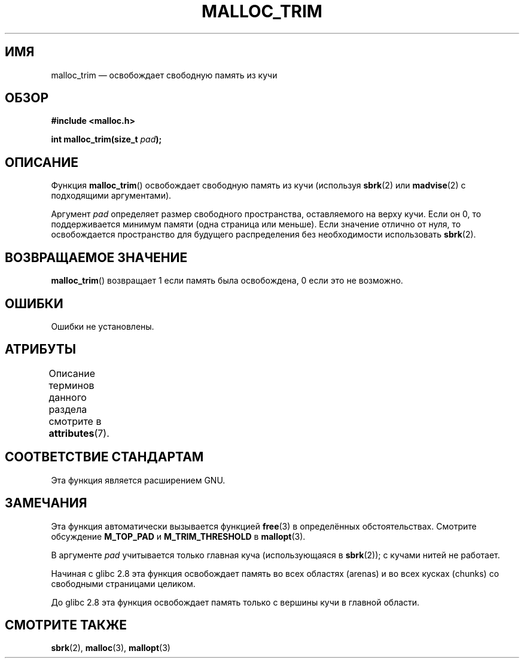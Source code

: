 .\" -*- mode: troff; coding: UTF-8 -*-
'\" t
.\" Copyright (c) 2012 by Michael Kerrisk <mtk.manpages@gmail.com>
.\"
.\" %%%LICENSE_START(VERBATIM)
.\" Permission is granted to make and distribute verbatim copies of this
.\" manual provided the copyright notice and this permission notice are
.\" preserved on all copies.
.\"
.\" Permission is granted to copy and distribute modified versions of this
.\" manual under the conditions for verbatim copying, provided that the
.\" entire resulting derived work is distributed under the terms of a
.\" permission notice identical to this one.
.\"
.\" Since the Linux kernel and libraries are constantly changing, this
.\" manual page may be incorrect or out-of-date.  The author(s) assume no
.\" responsibility for errors or omissions, or for damages resulting from
.\" the use of the information contained herein.  The author(s) may not
.\" have taken the same level of care in the production of this manual,
.\" which is licensed free of charge, as they might when working
.\" professionally.
.\"
.\" Formatted or processed versions of this manual, if unaccompanied by
.\" the source, must acknowledge the copyright and authors of this work.
.\" %%%LICENSE_END
.\"
.\"*******************************************************************
.\"
.\" This file was generated with po4a. Translate the source file.
.\"
.\"*******************************************************************
.TH MALLOC_TRIM 3 2019\-05\-09 Linux "Руководство программиста Linux"
.SH ИМЯ
malloc_trim — освобождает свободную память из кучи
.SH ОБЗОР
\fB#include <malloc.h>\fP
.PP
\fBint malloc_trim(size_t \fP\fIpad\fP\fB);\fP
.SH ОПИСАНИЕ
Функция \fBmalloc_trim\fP() освобождает свободную память из кучи (используя
\fBsbrk\fP(2) или \fBmadvise\fP(2) с подходящими аргументами).
.PP
Аргумент \fIpad\fP определяет размер свободного пространства, оставляемого на
верху кучи. Если он 0, то поддерживается минимум памяти (одна страница или
меньше). Если значение отлично от нуля, то освобождается пространство для
будущего распределения без необходимости использовать \fBsbrk\fP(2).
.SH "ВОЗВРАЩАЕМОЕ ЗНАЧЕНИЕ"
\fBmalloc_trim\fP() возвращает 1 если память была освобождена, 0 если это не
возможно.
.SH ОШИБКИ
.\" .SH VERSIONS
.\" Available already in glibc 2.0, possibly earlier
Ошибки не установлены.
.SH АТРИБУТЫ
Описание терминов данного раздела смотрите в \fBattributes\fP(7).
.TS
allbox;
lb lb lb
l l l.
Интерфейс	Атрибут	Значение
T{
\fBmalloc_trim\fP()
T}	Безвредность в нитях	MT\-Safe
.TE
.sp 1
.SH "СООТВЕТСТВИЕ СТАНДАРТАМ"
Эта функция является расширением GNU.
.SH ЗАМЕЧАНИЯ
Эта функция автоматически вызывается функцией \fBfree\fP(3) в определённых
обстоятельствах. Смотрите обсуждение \fBM_TOP_PAD\fP и \fBM_TRIM_THRESHOLD\fP в
\fBmallopt\fP(3).
.PP
В аргументе \fIpad\fP учитывается только главная куча (использующаяся в
\fBsbrk\fP(2)); с кучами нитей не работает.
.PP
.\" See commit 68631c8eb92ff38d9da1ae34f6aa048539b199cc
.\" (dated 2007-12-16) which adds iteration over all
.\" arenas and frees all pages in chunks which are free.
Начиная с glibc 2.8 эта функция освобождает память во всех областях (arenas)
и во всех кусках (chunks) со свободными страницами целиком.
.PP
До glibc 2.8 эта функция освобождает память только с вершины кучи в главной
области.
.SH "СМОТРИТЕ ТАКЖЕ"
\fBsbrk\fP(2), \fBmalloc\fP(3), \fBmallopt\fP(3)
